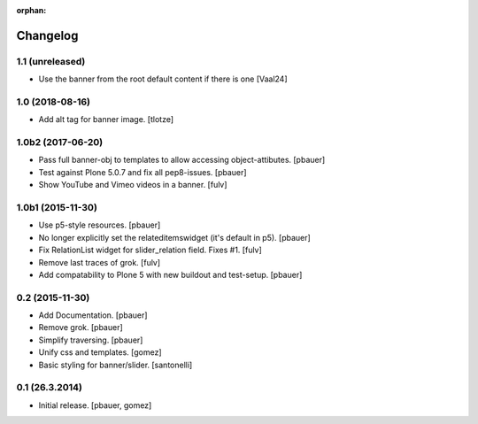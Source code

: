 :orphan:

Changelog
=========

1.1 (unreleased)
----------------

- Use the banner from the root default content if there is one
  [Vaal24]


1.0 (2018-08-16)
----------------

- Add alt tag for banner image.
  [tlotze]


1.0b2 (2017-06-20)
------------------

- Pass full banner-obj to templates to allow accessing object-attibutes.
  [pbauer]

- Test against Plone 5.0.7 and fix all pep8-issues.
  [pbauer]

- Show YouTube and Vimeo videos in a banner.
  [fulv]


1.0b1 (2015-11-30)
------------------

- Use p5-style resources.
  [pbauer]

- No longer explicitly set the relateditemswidget (it's default in p5).
  [pbauer]

- Fix RelationList widget for slider_relation field. Fixes #1.
  [fulv]

- Remove last traces of grok.
  [fulv]

- Add compatability to Plone 5 with new buildout and test-setup.
  [pbauer]


0.2 (2015-11-30)
----------------

- Add Documentation.
  [pbauer]

- Remove grok.
  [pbauer]

- Simplify traversing.
  [pbauer]

- Unify css and templates.
  [gomez]

- Basic styling for banner/slider.
  [santonelli]


0.1 (26.3.2014)
----------------

- Initial release.
  [pbauer, gomez]

